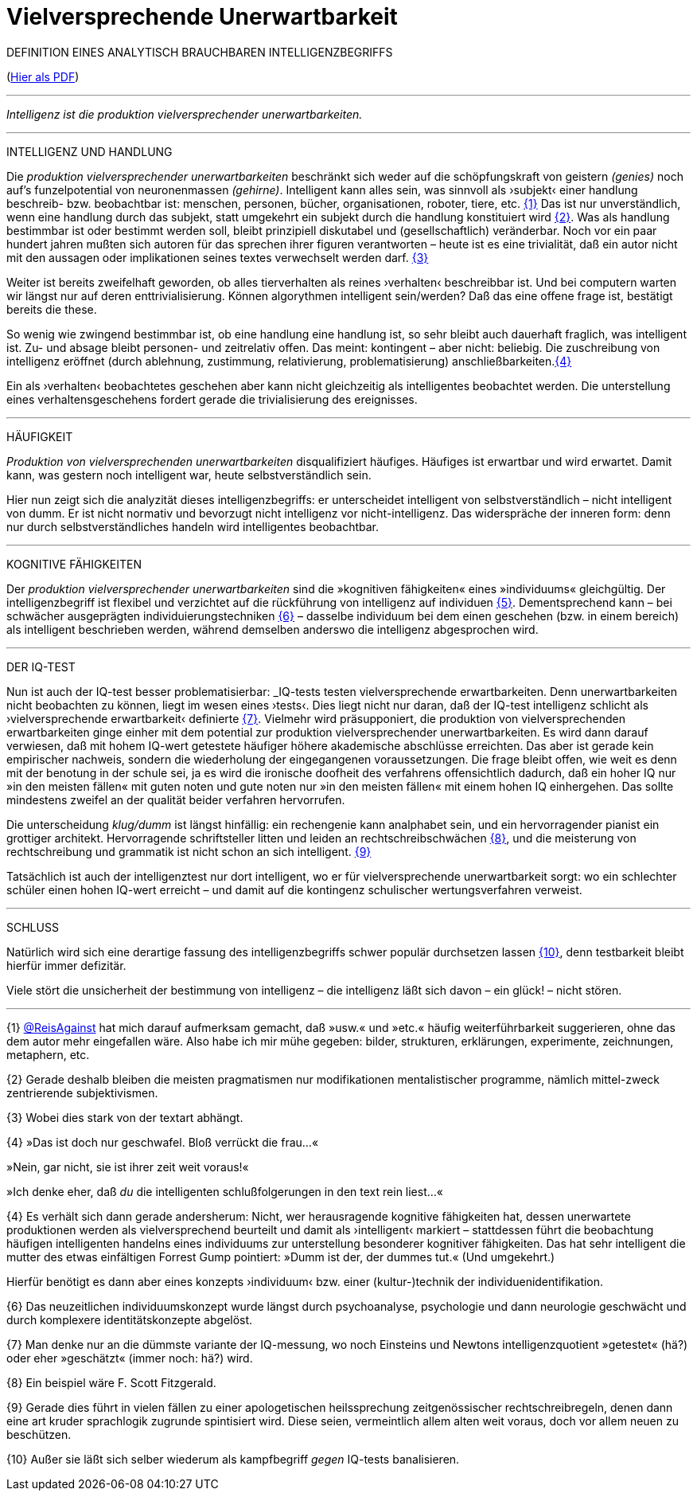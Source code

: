 # Vielversprechende Unerwartbarkeit
:hp-tags: intelligenz, iq, 
:published_at: 2017-03-12

DEFINITION EINES ANALYTISCH BRAUCHBAREN INTELLIGENZBEGRIFFS 

(http://www.mulus.science/bertrandterrier-iq.pdf[Hier als PDF]) 

---



_Intelligenz ist die produktion vielversprechender unerwartbarkeiten._ 

---

INTELLIGENZ UND HANDLUNG

Die _produktion vielversprechender unerwartbarkeiten_ beschränkt sich weder auf die schöpfungskraft von geistern _(genies)_ noch auf’s funzelpotential von neuronenmassen _(gehirne)_. Intelligent kann alles sein, was sinnvoll als ›subjekt‹ einer handlung beschreib- bzw. beobachtbar ist: menschen, personen, bücher, organisationen, roboter, tiere, etc. <<bookmark-1>> Das ist nur unverständlich, wenn eine handlung durch das subjekt, statt umgekehrt ein subjekt durch die handlung konstituiert wird <<bookmark-2>>. Was als handlung bestimmbar ist oder bestimmt werden soll, bleibt prinzipiell diskutabel und (gesellschaftlich) veränderbar. Noch vor ein paar hundert jahren mußten sich autoren für das sprechen ihrer figuren verantworten – heute ist es eine trivialität, daß ein autor nicht mit den aussagen oder implikationen seines textes verwechselt werden darf. <<bookmark-3>> 

Weiter ist bereits zweifelhaft geworden, ob alles tierverhalten als reines ›verhalten‹ beschreibbar ist. Und bei computern warten wir längst nur auf deren enttrivialisierung. Können algorythmen intelligent sein/werden? Daß das eine offene frage ist, bestätigt bereits die these.

So wenig wie zwingend bestimmbar ist, ob eine handlung eine handlung ist, so sehr bleibt auch dauerhaft fraglich, was intelligent ist. Zu- und absage bleibt personen- und zeitrelativ offen. Das meint: kontingent – aber nicht: beliebig. Die zuschreibung von intelligenz eröffnet (durch ablehnung, zustimmung, relativierung, problematisierung) anschließbarkeiten.<<bookmark-4>>

Ein als ›verhalten‹ beobachtetes geschehen aber kann nicht gleichzeitig als intelligentes beobachtet werden. Die unterstellung eines verhaltensgeschehens fordert gerade die trivialisierung des ereignisses.  

---

HÄUFIGKEIT

_Produktion von vielversprechenden unerwartbarkeiten_ disqualifiziert häufiges. Häufiges ist erwartbar und wird erwartet. Damit kann, was gestern noch intelligent war, heute selbstverständlich sein. 

Hier nun zeigt sich die analyzität dieses intelligenzbegriffs: er unterscheidet intelligent von selbstverständlich – nicht intelligent von dumm. Er ist nicht normativ und bevorzugt nicht intelligenz vor nicht-intelligenz. Das widerspräche der inneren form: denn nur durch selbstverständliches handeln wird intelligentes beobachtbar. 

---

KOGNITIVE FÄHIGKEITEN

Der _produktion vielversprechender unerwartbarkeiten_ sind die »kognitiven fähigkeiten« eines »individuums« gleichgültig. Der intelligenzbegriff ist flexibel und verzichtet auf die rückführung von intelligenz auf individuen <<bookmark-5>>. Dementsprechend kann – bei schwächer ausgeprägten individuierungstechniken <<bookmark-6>> – dasselbe individuum bei dem einen geschehen (bzw. in einem bereich) als intelligent beschrieben werden, während demselben anderswo die intelligenz abgesprochen wird.

---

DER IQ-TEST

Nun ist auch der IQ-test besser problematisierbar: _IQ-tests testen vielversprechende erwartbarkeiten. Denn unerwartbarkeiten nicht beobachten zu können, liegt im wesen eines ›tests‹. Dies liegt nicht nur daran, daß der IQ-test intelligenz schlicht als ›vielversprechende erwartbarkeit‹ definierte <<bookmark-7>>. Vielmehr wird präsupponiert, die produktion von vielversprechenden erwartbarkeiten ginge einher mit dem potential zur produktion vielversprechender unerwartbarkeiten. Es wird dann darauf verwiesen, daß mit hohem IQ-wert getestete häufiger höhere akademische abschlüsse erreichten. Das aber ist gerade kein empirischer nachweis, sondern die wiederholung der eingegangenen voraussetzungen. Die frage bleibt offen, wie weit es denn mit der benotung in der schule sei, ja es wird die ironische doofheit des verfahrens offensichtlich dadurch, daß ein hoher IQ nur »in den meisten fällen« mit guten noten und gute noten nur »in den meisten fällen« mit einem hohen IQ einhergehen. Das sollte mindestens zweifel an der qualität beider verfahren hervorrufen.

Die unterscheidung _klug/dumm_ ist längst hinfällig: ein rechengenie kann analphabet sein, und ein hervorragender pianist ein grottiger architekt. Hervorragende schriftsteller litten und leiden an rechtschreibschwächen <<bookmark-8>>, und die meisterung von rechtschreibung und grammatik ist nicht schon an sich intelligent. <<bookmark-9>>

Tatsächlich ist auch der intelligenztest nur dort intelligent, wo er für vielversprechende unerwartbarkeit sorgt: wo ein schlechter schüler einen hohen IQ-wert erreicht – und damit auf die kontingenz schulischer wertungsverfahren verweist.

---

SCHLUSS

Natürlich wird sich eine derartige fassung des intelligenzbegriffs schwer populär durchsetzen lassen <<bookmark-10>>, denn testbarkeit bleibt hierfür immer defizitär. 

Viele stört die unsicherheit der bestimmung von intelligenz – die intelligenz läßt sich davon – ein glück! – nicht stören.

---

[[bookmark-1, {1}]]\{1} http://twitter.com/ReisAgainst[@ReisAgainst] hat mich darauf aufmerksam gemacht, daß »usw.« und »etc.« häufig weiterführbarkeit suggerieren, ohne das dem autor mehr eingefallen wäre. Also habe ich mir mühe gegeben: bilder, strukturen, erklärungen, experimente, zeichnungen, metaphern, etc.

[[bookmark-2, {2}]]\{2} Gerade deshalb bleiben die meisten pragmatismen nur modifikationen mentalistischer programme, nämlich mittel-zweck zentrierende subjektivismen.

[[bookmark-3, {3}]]\{3} Wobei dies stark von der textart abhängt.

[[bookmark-4, {4}]]\{4} »Das ist doch nur geschwafel. Bloß verrückt die frau…« 

»Nein, gar nicht, sie ist ihrer zeit weit voraus!« 

»Ich denke eher, daß _du_ die intelligenten schlußfolgerungen in den text rein liest…«

[[bookmark-5, {5}]]\{4} Es verhält sich dann gerade andersherum: Nicht, wer herausragende kognitive fähigkeiten hat, dessen unerwartete produktionen werden als vielversprechend beurteilt und damit als ›intelligent‹ markiert – stattdessen führt die beobachtung häufigen intelligenten handelns eines individuums zur unterstellung besonderer kognitiver fähigkeiten. Das hat sehr intelligent die mutter des etwas einfältigen Forrest Gump pointiert: »Dumm ist der, der dummes tut.« (Und umgekehrt.) 

Hierfür benötigt es dann aber eines konzepts ›individuum‹ bzw. einer (kultur-)technik der individuenidentifikation.

[[bookmark-6, {6}]]\{6} Das neuzeitlichen individuumskonzept wurde längst durch psychoanalyse, psychologie und dann neurologie geschwächt und durch komplexere identitätskonzepte abgelöst.

[[bookmark-7, {7}]]\{7} Man denke nur an die dümmste variante der IQ-messung, wo noch Einsteins und Newtons intelligenzquotient »getestet« (hä?) oder eher »geschätzt« (immer noch: hä?) wird.

[[bookmark-8, {8}]]\{8} Ein beispiel wäre F. Scott Fitzgerald.

[[bookmark-9, {9}]]\{9} Gerade dies führt in vielen fällen zu einer apologetischen heilssprechung zeitgenössischer rechtschreibregeln, denen dann eine art kruder sprachlogik zugrunde spintisiert wird. Diese seien, vermeintlich allem alten weit voraus, doch vor allem neuen zu beschützen.

[[bookmark-10, {10}]]\{10} Außer sie läßt sich selber wiederum als kampfbegriff _gegen_ IQ-tests banalisieren.
